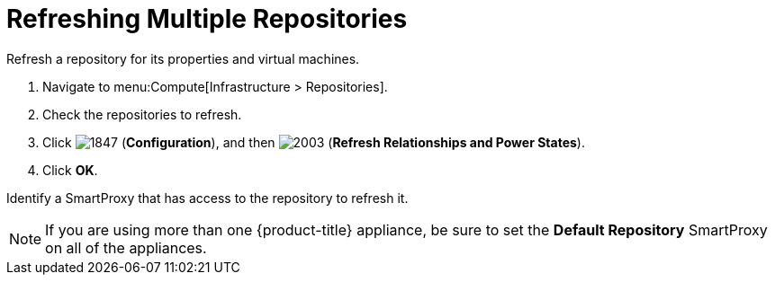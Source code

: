 = Refreshing Multiple Repositories

Refresh a repository for its properties and virtual machines.

. Navigate to menu:Compute[Infrastructure > Repositories].
. Check the repositories to refresh.
. Click  image:1847.png[] (*Configuration*), and then  image:2003.png[] (*Refresh Relationships and Power States*).
. Click *OK*.

Identify a SmartProxy that has access to the repository to refresh it.
ifdef::cfme[For more information on #Default Repository# SmartProxy parameter, see link:https://access.redhat.com/documentation/en/red-hat-cloudforms/4.1/general-configuration/general-configuration[General Configuration].]
ifdef::miq[For more information on #Default Repository# SmartProxy parameter, see _General Configuration_.]

[NOTE]
======
If you are using more than one {product-title} appliance, be sure to set the *Default Repository* SmartProxy on all of the appliances.
======






